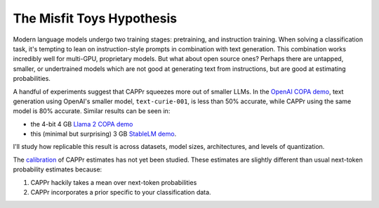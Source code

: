 The Misfit Toys Hypothesis
==========================

Modern language models undergo two training stages: pretraining, and instruction
training. When solving a classification task, it's tempting to lean on instruction-style
prompts in combination with text generation. This combination works incredibly well for
multi-GPU, proprietary models. But what about open source ones? Perhaps there are
untapped, smaller, or undertrained models which are not good at generating text from
instructions, but are good at estimating probabilities.

A handful of experiments suggest that CAPPr squeezes more out of smaller LLMs. In the
`OpenAI COPA demo
<https://github.com/kddubey/cappr/blob/main/demos/superglue/copa.ipynb>`_, text
generation using OpenAI's smaller model, ``text-curie-001``, is less than 50% accurate,
while CAPPr using the same model is 80% accurate. Similar results can be seen in:

- the 4-bit 4 GB `Llama 2 COPA demo
  <https://github.com/kddubey/cappr/blob/main/demos/llama_cpp.ipynb>`_
- this (minimal but surprising) 3 GB `StableLM demo
  <https://github.com/kddubey/cappr/blob/main/demos/auto_gptq.ipynb>`_.

I'll study how replicable this result is across datasets, model sizes, architectures,
and levels of quantization.

The `calibration`_ of CAPPr estimates has not yet been studied. These estimates are
slightly different than usual next-token probability estimates because:

#. CAPPr hackily takes a mean over next-token probabilities

#. CAPPr incorporates a prior specific to your classification data.

.. _calibration: https://en.wikipedia.org/wiki/Probabilistic_classification#Probability_calibration
